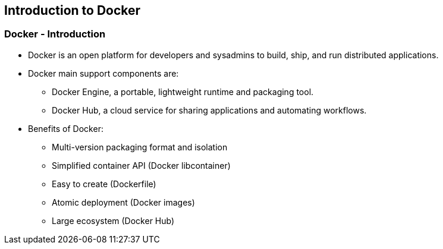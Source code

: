 
:scrollbar:
:data-uri:
== Introduction to Docker

=== Docker - Introduction

* Docker is an open platform for developers and sysadmins to build, ship, and run distributed applications.
* Docker main support components are:
** Docker Engine, a portable, lightweight runtime and packaging tool.
** Docker Hub, a cloud service for sharing applications and automating workflows.
* Benefits of Docker:
** Multi-version packaging format and isolation
** Simplified container API (Docker libcontainer)
** Easy to create (Dockerfile)
** Atomic deployment (Docker images)
** Large ecosystem (Docker Hub)



ifdef::showScript[]

=== Transcript

Docker is an open platform for developers and sysadmins to build, ship, and run distributed applications, The main components are the Docker Engine and the Docker hub.

endif::showScript[]




